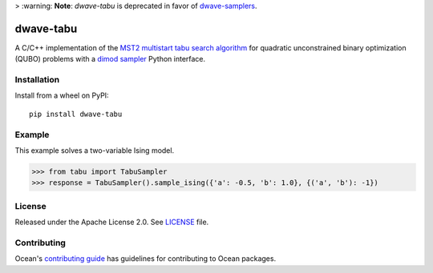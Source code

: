 > :warning: **Note**: *dwave-tabu* is deprecated in favor of `dwave-samplers <https://github.com/dwavesystems/dwave-samplers>`_.

.. image:: https://circleci.com/gh/dwavesystems/dwave-tabu.svg?style=svg
    :target: https://circleci.com/gh/dwavesystems/dwave-tabu
    :alt: Linux/MacOS/Windows build status

.. image:: https://codecov.io/gh/dwavesystems/dwave-tabu/branch/master/graph/badge.svg?token=uoMkg6WvKy
    :target: https://codecov.io/gh/dwavesystems/dwave-tabu
    :alt: Code coverage

.. image:: https://readthedocs.com/projects/d-wave-systems-dwave-tabu/badge/?version=latest
    :target: https://docs.ocean.dwavesys.com/projects/d-wave-systems-dwave-tabu/en/latest/?badge=latest
    :alt: Documentation Status

.. image:: https://badge.fury.io/py/dwave-tabu.svg
    :target: https://badge.fury.io/py/dwave-tabu
    :alt: Latest version on PyPI

.. image:: https://img.shields.io/pypi/pyversions/dwave-tabu.svg?style=flat
    :target: https://pypi.org/project/dwave-tabu/
    :alt: PyPI - Python Version


==========
dwave-tabu
==========

.. index-start-marker

A C/C++ implementation of the `MST2 multistart tabu search algorithm
<https://link.springer.com/article/10.1023/B:ANOR.0000039522.58036.68>`_
for quadratic unconstrained binary optimization (QUBO) problems with a
`dimod sampler <https://docs.ocean.dwavesys.com/en/stable/docs_dimod/reference/sampler_composites/api.html#dimod.Sampler>`_
Python interface.

.. index-end-marker


Installation
============

.. installation-start-marker

Install from a wheel on PyPI::

    pip install dwave-tabu

.. installation-end-marker


Example
=======

.. example-start-marker

This example solves a two-variable Ising model.

>>> from tabu import TabuSampler
>>> response = TabuSampler().sample_ising({'a': -0.5, 'b': 1.0}, {('a', 'b'): -1})

.. example-end-marker


License
=======

Released under the Apache License 2.0. See `<LICENSE>`_ file.

Contributing
============

Ocean's `contributing guide <https://docs.ocean.dwavesys.com/en/stable/contributing.html>`_
has guidelines for contributing to Ocean packages.
